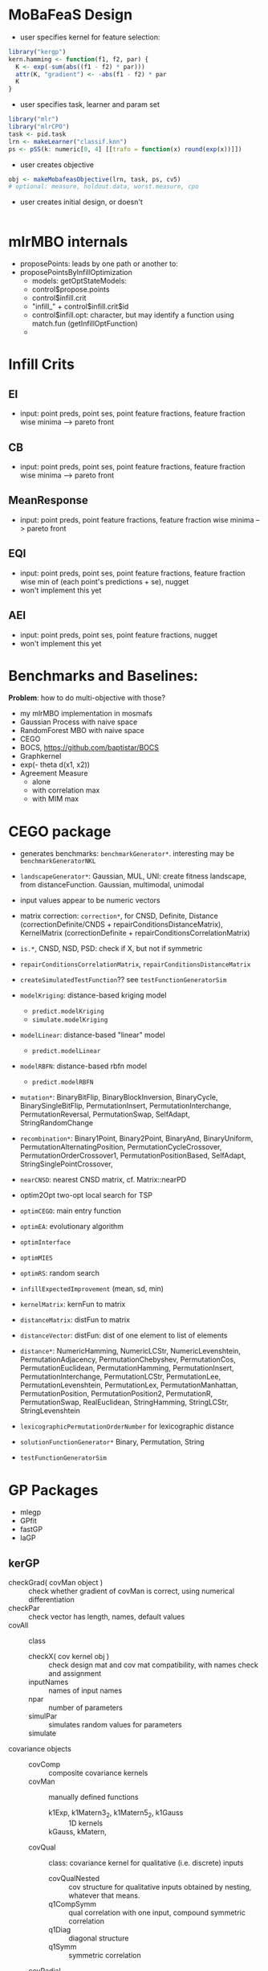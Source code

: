 
* MoBaFeaS Design

- user specifies kernel for feature selection:
#+BEGIN_SRC R
library("kergp")
kern.hamming <- function(f1, f2, par) {
  K <- exp(-sum(abs((f1 - f2) * par)))
  attr(K, "gradient") <- -abs(f1 - f2) * par
  K
}
#+END_SRC
- user specifies task, learner and param set
#+BEGIN_SRC R
library("mlr")
library("mlrCPO")
task <- pid.task
lrn <- makeLearner("classif.knn")
ps <- pSS(k: numeric[0, 4] [[trafo = function(x) round(exp(x))]])
#+END_SRC
- user creates objective
#+BEGIN_SRC R
obj <- makeMobafeasObjective(lrn, task, ps, cv5)
# optional: measure, holdout.data, worst.measure, cpo
#+END_SRC
- user creates initial design, or doesn't
#+BEGIN_SRC R

#+END_SRC

* mlrMBO internals

- proposePoints: leads by one path or another to:
- proposePointsByInfillOptimization
  - models: getOptStateModels: 
  - control$propose.points
  - control$infill.crit
  - "infill_" + control$infill.crit$id
  - control$infill.opt: character, but may identify a function using match.fun (getInfillOptFunction)
  - 

* Infill Crits
** EI
- input: point preds, point ses, point feature fractions, feature fraction wise minima --> pareto front
** CB
- input: point preds, point ses, point feature fractions, feature fraction wise minima --> pareto front
** MeanResponse
- input: point preds, point feature fractions, feature fraction wise minima --> pareto front
** EQI
- input: point preds, point ses, point feature fractions, feature fraction wise min of (each point's predictions + se), nugget
- won't implement this yet
** AEI
- input: point preds, point ses, point feature fractions, nugget
- won't implement this yet



* Benchmarks and Baselines:
*Problem*: how to do multi-objective with those?

- my mlrMBO implementation in mosmafs
- Gaussian Process with naive space
- RandomForest MBO with naive space
- CEGO
- BOCS, https://github.com/baptistar/BOCS
- Graphkernel
- exp(- theta d(x1, x2))
- Agreement Measure
  - alone
  - with correlation max
  - with MIM max

* CEGO package
- generates benchmarks: =benchmarkGenerator*=. interesting may be =benchmarkGeneratorNKL=
- =landscapeGenerator*=: Gaussian, MUL, UNI: create fitness landscape, from distanceFunction. Gaussian, multimodal, unimodal
- input values appear to be numeric vectors
- matrix correction: =correction*=, for CNSD, Definite, Distance (correctionDefinite/CNDS + repairConditionsDistanceMatrix), KernelMatrix (correctionDefinite + repairConditionsCorrelationMatrix)
- =is.*=, CNSD, NSD, PSD: check if X, but not if symmetric
- =repairConditionsCorrelationMatrix=, =repairConditionsDistanceMatrix=

- =createSimulatedTestFunction=?? see =testFunctionGeneratorSim=

- =modelKriging=: distance-based kriging model
  - =predict.modelKriging=
  - =simulate.modelKriging=
- =modelLinear=: distance-based "linear" model
  - =predict.modelLinear=
- =modelRBFN=: distance-based rbfn model
  - =predict.modelRBFN=
    
- =mutation*=: BinaryBitFlip, BinaryBlockInversion, BinaryCycle, BinarySingleBitFlip, PermutationInsert, PermutationInterchange, PermutationReversal, PermutationSwap, SelfAdapt, StringRandomChange
- =recombination*=: Binary1Point, Binary2Point, BinaryAnd, BinaryUniform, PermutationAlternatingPosition, PermutationCycleCrossover, PermutationOrderCrossover1, PermutationPositionBased, SelfAdapt, StringSinglePointCrossover, 

- =nearCNSD=: nearest CNSD matrix, cf. Matrix::nearPD

- optim2Opt two-opt local search for TSP
- =optimCEGO=: main entry function
- =optimEA=: evolutionary algorithm
- =optimInterface=
- =optimMIES=
- =optimRS=: random search

- =infillExpectedImprovement= (mean, sd, min)

- =kernelMatrix=: kernFun to matrix
- =distanceMatrix=: distFun to matrix
- =distanceVector=: distFun: dist of one element to list of elements
- =distance*=: NumericHamming, NumericLCStr, NumericLevenshtein, PermutationAdjacency, PermutationChebyshev, PermutationCos, PermutationEuclidean, PermutationHamming, PermutationInsert, PermutationInterchange, PermutationLCStr, PermutationLee, PermutationLevenshtein, PermutationLex, PermutationManhattan, PermutationPosition, PermutationPosition2, PermutationR, PermutationSwap, RealEuclidean, StringHamming, StringLCStr, StringLevenshtein
- =lexicographicPermutationOrderNumber= for lexicographic distance

- =solutionFunctionGenerator*= Binary, Permutation, String

- =testFunctionGeneratorSim=

* GP Packages

- mlegp 
- GPfit
- fastGP
- laGP

** kerGP

- checkGrad( covMan object ) :: check whether gradient of covMan is correct, using numerical differentiation
- checkPar :: check vector has length, names, default values
- covAll :: class
  - checkX( cov kernel obj ) :: check design mat and cov mat compatibility, with names check and assignment
  - inputNames :: names of input names
  - npar :: number of parameters
  - simulPar :: simulates random values for parameters
  - simulate :: 
- covariance objects ::
  - covComp :: composite covariance kernels
  - covMan :: manually defined functions
    - k1Exp, k1Matern3_2, k1Matern5_2, k1Gauss :: 1D kernels
    - kGauss, kMatern,  :: 
  - covQual :: class: covariance kernel for qualitative (i.e. discrete) inputs
    - covQualNested :: cov structure for qualitative inputs obtained by nesting, whatever that means.
    - q1CompSymm :: qual correlation with one input, compound symmetric correlation
    - q1Diag :: diagonal structure
    - q1Symm :: symmetric correlation
  - covRadial :: radial correlation or covariance kernel from function
  - covTS :: Tensor Sum cov kernel
  - :: 
- covMat :: get covariance matrix from covariance function
- coef( cov kernel, type [coeff names or "all"], as (vector, list, matrix)) :: get or set coefficients
  - coefLower, coefUpper ::
- gls :: generalized least squares estimation with a given cov kernel
- gp :: gaussian process
- mle :: maximum likelihood estimation of gp
- optimMethods :: list optimization methods

- varVec :: numeric vector of self-variance

- parMap :: list kernel parameter info
- parseCovFormula :: parse covariance formula

- plot.gp, plot.simulate.gp :: plot
- predict.gp :: predict
- simulate.gp :: simulate GP paths

- symIndices :: vector of indices for symmetric / anti-symmetric matrices
     
- contr.helmod :: helmert coding matrix
- corLevCompSymm :: corr matrix for the compound symmetry structure
- corLevDiag :: correlation or covariance matrix for a diagonal structure
- corLevSymm :: correlation matrix for a general symmetric correlation structure



